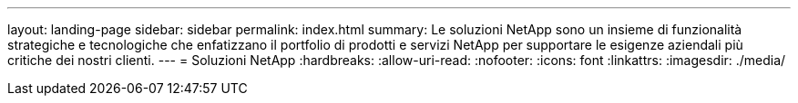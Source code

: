 ---
layout: landing-page 
sidebar: sidebar 
permalink: index.html 
summary: Le soluzioni NetApp sono un insieme di funzionalità strategiche e tecnologiche che enfatizzano il portfolio di prodotti e servizi NetApp per supportare le esigenze aziendali più critiche dei nostri clienti. 
---
= Soluzioni NetApp
:hardbreaks:
:allow-uri-read: 
:nofooter: 
:icons: font
:linkattrs: 
:imagesdir: ./media/


